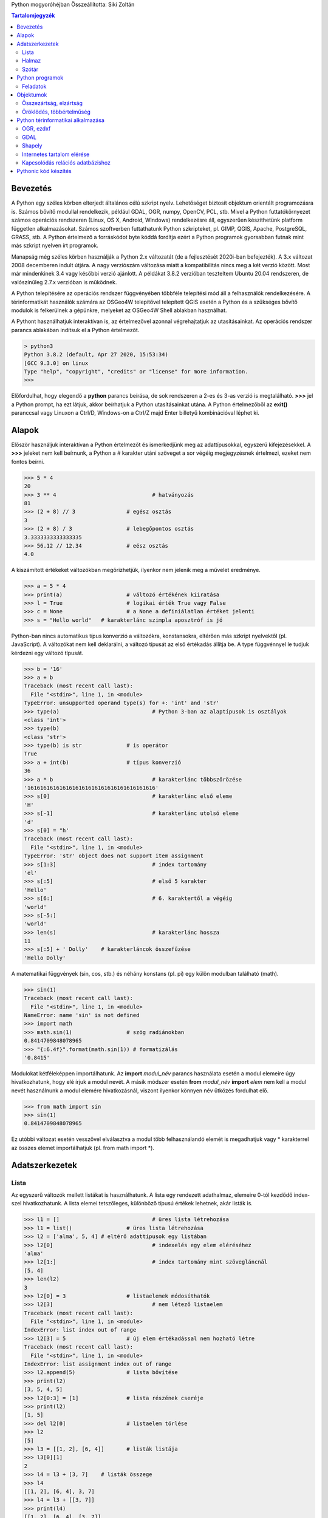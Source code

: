 Python mogyoróhéjban
Összeállította: Siki Zoltán

.. contents:: Tartalomjegyzék
	:depth: 2

Bevezetés
=========

A Python egy széles körben elterjedt általános célú szkript nyelv. Lehetőséget
biztosít objektum orientált programozásra is. Számos bővítő modullal
rendelkezik, például GDAL, OGR, numpy, OpenCV, PCL, stb. Mivel a Python
futtatókörnyezet számos operációs rendszeren (Linux, OS X, Android, Windows)
rendelkezésre áll, egyszerűen készíthetünk platform független alkalmazásokat.
Számos szoftverben futtathatunk Python szkripteket, pl. GIMP, QGIS, Apache,
PostgreSQL, GRASS, stb. A Python értelmező a forráskódot byte kóddá fordítja
ezért a Python programok gyorsabban futnak mint más szkript nyelven írt
programok.

Manapság még széles körben használják a Python 2.x változatát (de a fejlesztését
2020i-ban befejezték). A 3.x változat 2008 decemberen indult útjára. A nagy
verziószám változása miatt a kompatibilitás nincs meg a két verzió között.
Most már mindenkinek 3.4 vagy későbbi verzió ajánlott. A példákat 3.8.2
verzióban teszteltem Ubuntu 20.04 rendszeren, de valószínűleg 2.7.x verzióban
is működnek.

A Python telepítésére az operációs rendszer függvényében többféle telepítési
mód áll a felhasználók rendelkezésére. A térinformatikát használók számára az
OSGeo4W telepítővel telepített QGIS esetén a Python és a szükséges bővítő
modulok is felkerülnek a gépünkre, melyeket az OSGeo4W Shell ablakban
használhat.

A Pythont használhatjuk interaktívan is, az értelmezővel azonnal végrehajtatjuk
az utasításainkat. Az operációs rendszer parancs ablakában indítsuk el a Python
értelmezőt.

.. code:: 

	> python3
	Python 3.8.2 (default, Apr 27 2020, 15:53:34) 
	[GCC 9.3.0] on linux
	Type "help", "copyright", "credits" or "license" for more information.
	>>>

Előfordulhat, hogy elegendő a **python** parancs beírása, de sok rendszeren a
2-es és 3-as verzió is megtalálható. **>>>** jel a Python prompt, ha ezt
látjuk, akkor beírhatjuk a Python utasításainkat utána. A Python 
értelmezőből az **exit()** paranccsal vagy Linuxon a Ctrl/D, Windows-on a
Ctrl/Z majd Enter billetyű kombinációval léphet ki.

Alapok
======

Először használjuk interaktívan a Python értelmezőt és ismerkedjünk meg az
adattípusokkal, egyszerű kifejezésekkel. A **>>>** jeleket nem kell beírnunk,
a Python a # karakter utáni szöveget a sor végéig megjegyzésnek értelmezi,
ezeket nem fontos beírni.

.. code:: 

	>>> 5 * 4
	20
	>>> 3 ** 4				# hatványozás
	81
	>>> (2 + 8) // 3		# egész osztás
	3
	>>> (2 + 8) / 3			# lebegőpontos osztás
	3.3333333333333335
	>>> 56.12 // 12.34		# eész osztás
	4.0

A kiszámított értékeket változókban megőrizhetjük, ilyenkor nem jelenik meg a
művelet eredménye.

.. code:: 

	>>> a = 5 * 4
	>>> print(a)			# változó értékének kiiratása
	>>> l = True			# logikai érték True vagy False
	>>> c = None			# a None a definiálatlan értéket jelenti
	>>> s = "Hello world"	# karakterlánc szimpla aposztróf is jó

Python-ban nincs automatikus típus konverzió a változókra, konstansokra,
eltérően más szkript nyelvektől (pl. JavaScript). A változókat nem kell 
deklarálni, a változó típusát az első értékadás állítja be. A type függvénnyel
le tudjuk kérdezni egy változó típusát.

.. code:: 

	>>> b = '16'
	>>> a + b
	Traceback (most recent call last):
	  File "<stdin>", line 1, in <module>
	TypeError: unsupported operand type(s) for +: 'int' and 'str'
	>>> type(a)				# Python 3-ban az alaptípusok is osztályok
	<class 'int'>
	>>> type(b)
	<class 'str'>
	>>> type(b) is str		# is operátor
	True
	>>> a + int(b)			# típus konverzió
	36
	>>> a * b				# karakterlánc többszörözése
	'1616161616161616161616161616161616161616'
	>>> s[0]				# karakterlánc első eleme
	'H'
	>>> s[-1]				# karakterlánc utolsó eleme
	'd'
	>>> s[0] = "h'
	Traceback (most recent call last):
	  File "<stdin>", line 1, in <module>
	TypeError: 'str' object does not support item assignment
	>>> s[1:3]				# index tartomány
	'el'
	>>> s[:5]				# első 5 karakter
	'Hello'
	>>> s[6:]				# 6. karaktertől a végéig
	'world'
	>>> s[-5:]
	'world'
	>>> len(s)				# karakterlánc hossza
	11
	>>> s[:5] + ' Dolly'	# karakterláncok összefűzése
	'Hello Dolly'

A matematikai függvények (sin, cos, stb.) és néhány konstans (pl. pi) egy 
külön modulban található (math).

.. code:: 

	>>> sin(1)
	Traceback (most recent call last):
	  File "<stdin>", line 1, in <module>
	NameError: name 'sin' is not defined
	>>> import math
	>>> math.sin(1)			# szög radiánokban
	0.8414709848078965
	>>> "{:6.4f}".format(math.sin(1)) # formatizálás
	'0.8415'

Modulokat kétféleképpen importálhatunk. Az **import** *modul_név* parancs
használata esetén a modul elemeire úgy hivatkozhatunk, hogy elé írjuk a modul
nevét. A másik módszer esetén **from** *modul_név* **import** *elem* nem kell a
modul nevét használnunk a modul elemére hivatkozásnál, viszont ilyenkor könnyen
név ütközés fordulhat elő.

.. code::

	>>> from math import sin
	>>> sin(1)
	0.8414709848078965

Ez utóbbi változat esetén vesszővel elválasztva a modul több felhasználandó
elemét is megadhatjuk vagy \* karakterrel az összes elemet importálhatjuk
(pl. from math import \*).

Adatszerkezetek
===============

Lista
-----

Az egyszerű változók mellett listákat is használhatunk. A lista egy rendezett
adathalmaz, elemeire 0-tól kezdődő index-szel hivatkozhatunk. A lista elemei
tetszőleges, különböző típusú értékek lehetnek, akár listák is.

.. code::

	>>> l1 = []				# üres lista létrehozása
	>>> l1 = list()			# üres lista létrehozása
	>>> l2 = ['alma', 5, 4] # eltérő adattípusok egy listában
	>>> l2[0]				# indexelés egy elem eléréséhez
	'alma'
	>>> l2[1:]				# index tartomány mint szövegláncnál
	[5, 4]
	>>> len(l2)
	3
	>>> l2[0] = 3			# listaelemek módosíthatók
	>>> l2[3]				# nem létező listaelem
	Traceback (most recent call last):
	  File "<stdin>", line 1, in <module>
	IndexError: list index out of range
	>>> l2[3] = 5			# új elem értékadással nem hozható létre
	Traceback (most recent call last):
	  File "<stdin>", line 1, in <module>
	IndexError: list assignment index out of range
	>>> l2.append(5)		# lista bővítése
	>>> print(l2)
	[3, 5, 4, 5]
	>>> l2[0:3] = [1]		# lista részének cseréje
	>>> print(l2)
	[1, 5]
	>>> del l2[0]			# listaelem törlése
	>>> l2
	[5]
	>>> l3 = [[1, 2], [6, 4]]	# listák listája
	>>> l3[0][1]
	2
	>>> l4 = l3 + [3, 7]	# listák összege
	>>> l4
	[[1, 2], [6, 4], 3, 7]
	>>> l4 = l3 + [[3, 7]]
	>>> print(l4)
	[[1, 2], [6, 4], [3, 7]]
	>>> help(list)			# lista objektum leírása

Listák összefűzését a "+" művelettel végezhetjük el, a "\*" operátor a
karakterláncokhoz hasonlóan ismétlést jelent. Az **in** művelettel
megvizsgálhatjuk, hogy a lista tartalmaz-e egy elemet.
A listákkal kapcsolatban több függvényt használhatunk (például sorted,
reversed, min, max) illetve további metódusok tartoznak hozzá (pl. pop, sort,
reverse).

A tuple egy nem módosítható lista, a listával azonos módon használható, kivéve
a módosító utasításokat (a karakterlánchoz hasonlóan).
A tuple kifejezésre nincs elfogadott magyar fordítás, néhányan vektornak
mondják, de az a listára is igaz lenne, adatbáziskezelésben rekord értelemben
használják, a matematikában használják rá a szám n-es kifejezést, de a
Pythonban nem csak számokat tárolhat, ... Én maradtam a tuple-nél
(kiejtése: tapló :)

.. code::

	>>> t = (65, 6.34)		# tuple létrehozása zárójel elhagyható
	>>> t[0]
	65
	>>> u = 
	>>> t.append(1)
	Traceback (most recent call last):
	  File "<stdin>", line 1, in <module>
	AttributeError: 'tuple' object has no attribute 'append'
	>>> u = tuple()			# üres tuple létrehozása u = () is lehetne
	>>> v = 2,				# egy elemű tuple létrehozása

A listákkal, tuple-kkel kapcsolatban gyakran nagyon tömör kódot írhatunk az
elemekkel végzendő műveletre. Ezt angolul list comprehension-nak, magyarul
lista értelmezésnek vagy feldolgozásnak mondhatjuk.

.. code::

	>>> l = [2, 6, -3, 4]
	>>> l2 = [x**2 for x in l]		# minden listaelem négyzet
	>>> l2
	[4, 36, 9, 16]
	>>> [x**0.5 for x in l if x > 0]	# pozitív listaelemek gyöke
	[1.4142135623730951, 2.449489742783178, 2.0]
	>>> from math import sin
	>>> list(map(sin, l))			# mint [sin(p) for p in l]
	[0.9092974268256817, -0.27941549819892586, -0.1411200080598672, -0.7568024953079282]
	>> [a for a in l if a % 2]		# páratlan számok a listából
	[-3]

Halmaz
------

A halmaz egy rendezetlen, ismétlődő elemeket nem tartalmazó adatszerkezet.
Halmazokat szövegláncokból, listákból, tuple-okból hozhatunk létre egyszerűen.
A halmaz módosítható (mutable) adatszerkezet.

.. code::

	>>> a = "abcabdseacbfds"
	>>> s = set(a)					# halmaz létrehozás
	>>> s
	{'e', 'a', 'f', 'd', 's', 'c', 'b'}
	>>> t = set((1, 3, 2, 4, 3, 2, 5, 1))
	>>> t
	{1, 2, 3, 4, 5}
	>>> e = set()					# üres halmaz létrehozás
	>>> u = set(['alma', 'szilva', 'barack', 'alma'])
	>>> u
	{'alma', 'barack', 'szilva'}

A halmazokkal műveleteket is végezhetünk.

.. code::

	>>> a = set('abcdefgh')
	>>> b = set('fghijklm')
	>>> a -b					# halmazok különbsége
	{'e', 'a', 'd', 'c', 'b'}
	>>> a | b					# halmazok uniója
	{'e', 'a', 'g', 'l', 'f', 'i', 'd', 'c', 'b', 'j', 'k', 'm', 'h'}
	>>> a & b					# halmazok metszete
	{'g', 'f', 'h'}
	>>> a ^ b					# halamzok szimmetrikus különbsége
	{'k', 'e', 'a', 'l', 'd', 'c', 'j', 'b', 'i', 'm'}

Szótár
------

A szótár egy rendezetlen adathalmaz ahol az elemekhez egy kulcs járul, mellyel
megcímezhetjük (asszociatív tömb, hash tábla, struktúra más programnyelvekben).
A szótár elemei lehetnek listák és további szótárak is. A szótárak
módosíthatók, bővíthetők (mutable

.. code::

	>>> szotar = {}				# üres szótár létrehozása
	>>> szotar['elso'] = 4		# egyszerűen bővíthető
	>>> szotar[5] = 123			# szám is lehet az index/kulcs
	>>> szotar['elso'] = 'alma'	# módosítható egy létező elem
	>>> print(szotar)
	{'elso': 'alma', 5: 123}
	>>> 'elso' in szotar		# létezik a kulcs/index?
	True
	>>> sz = {'b': 1, 12: 4, 'lista': [1, 5, 8]}	# inicializálás
	>>> tomb = {(1,1): 2, (1,2): 4, (2,1): -1, (2,2): 6}	# tuple az index
	>>> tomb[1,1]
	2


Python programok
================

A Python interaktív használata az ad-hoc, egyszerű feladatok megoldásához,
egy-egy utasítás kipróbálásához megfelelő. A produktív felhasználás esetén a
Python utasításainkat fájlokban (modulokban) helyezzük el és azokat hajtatjuk
végre a Python értelmezővel. A megoldandó feladatot kisebb részekre bonthatjuk
függvények illetve osztályok segítségével, a megoldás során elágazó és ciklus
utasításokat használunk. A programok készítése előtt ki kell emelni a Python
egy sajátosságát, a Python programokban a kód blokkokat a sor elején található
szóközökkel jelöljük. Más nyelvekben a blokk elejét és végét jelölik meg,
például '{' és '}' zárójelekkel. A nyelv ezen tulajdonsága kikényszeríti  a
könnyen olvasható kód készítését, másik oldalon nagyobb figyelmet igényel a
sorok írásánál. A szóköz és tabulátor karaktereket nem lehet keverni,
a négy szóközös tagolás ajánlott. Összetettebb programok esetén valamilyen
fejlesztő környezetet érdemes használni, ahol a hibákat hatékonyabban
lokalizálhatjuk. Ezek közül az egyszerűen kezelhető IDLE3, melyet a Pythonnal
együtt fejlesztenek és teljes egészében Python nyelven íródott. Számos
további nyílt forráskódú és fizetős integrált fejlesztői környezet (IDE)
létezik (PyCharm, Eric, stb.). A következőkben bemutatott példák beviteléhez
egy egyszerű szövegszerkesztő (Notepad, gedit) is megfelelő, de célszerű
inkább olyat választani, mely a forráskód különböző elemeit kiszínezi
(ilyen például a Notepad++, vim, Idle). Így
könnyebben olvasható a kód és észrevehetjük a gépelési hibákat.

Készítsük el első programunkat, mely az első 100 egész szám összegét számítja
ki (számlálással vezérelt ciklus). Nyissunk egy új fájlt a kedvenc
szövegszerkesztőnkben (pl. vim, nedit (Linux), Notepad++, Jegyzettömb (Windows))
vagy az idle környezetben és vigyük be a következő kódot (sum.py):

.. code:: python

	#!/usr/bin/env python3
	# -*- coding: UTF-8 -*-
	""" első Python programom
		1 - 100 közötti egész számok összege
	"""
	s = 0
	for i in range(1,101):             # a kettőspont jelzi a blokk elejét
		s += i
	print(s)                           # ez a ciklus vége

Az első két sorban két speciális megjegyzés található. Az első sor a Linux
buroknak szól, ha futtathatóvá tesszük a fájlt (*chmod +x sum.py*), akkor
elegendő a fájl nevét megadni a parancssorban (pl. ha az aktuális könyvtárban
található a programunk *./sum.py*, lásd a következőkben). A második sor a
fájlban használt karakterkódolás adja meg, meg kell adnunk, ha ékezetes betűket
használunk a kommentekben.

Három dupla vagy szimpla aposztóffal több sorra kiterjedő megjegyzést
kezdhetünk, melyet három aposztróffal zárhatunk le. Az ilyen megjegyzésekből
automatizáltan generálhatunk fejlesztői dokumentációt illetve a help
Python függvény a modul vagy a függvény elején elhelyezett ilyen megjegyzés
tartalmát írja vissza. A programot sum.py névvel mentsük ki a háttértárolóra.
A programunkat (modulunkat) futtathatjuk a Python értelmezőből (a Pythont
abból a könyvtárból indítsuk, ahová a sum.py fájlt mentettük):

.. code::

	> python3
	Python 3.8.2 (default, Apr 27 2020, 15:53:34) 
	[GCC 9.3.0] on linux
	Type "help", "copyright", "credits" or "license" for more information.
	>>> import sum
	5050
	>>> help(sum)
	Help on module sum:

	NAME
		sum

	DESCRIPTION
		első Python programom
		1 - 100 közötti egész számok összege
	...

A parancssorból közvetlenül is futtathatjuk a programokat, általában ez a
szokásos.

.. code::

	> python3 sum.py
	5050

Ez utóbbi változat lehetővé teszi, hogy más szkriptekbe beépítsük a
programunkat.
Vagy futtathatóvá téve a program fájlt, Linuxon így is működhet.

.. code::

	> chmod +x sum.py		# ez csak egyszer kell
	> ./sum.py
	5050

Módosítsuk a programunkat, hogy a parancssorban megadhassuk az összegzés felső
határát. Ehhez a *sys* modul *argv* listáját használhatjuk.
Az alábbi kódot a sum1.py fájlba mentsük el.

.. code:: python

	#!/usr/bin/env python3
	# -*- coding: UTF-8 -*-
	""" első Python programom
		1 - argv[1] közötti egész számok összege
	"""
	from sys import argv
	if len(argv) < 2:
		print("usage: {} number".format(argv[0]))
		exit(1)
	s = 0
	for i in range(1,int(argv[1])+1):  # a kettőspont jelzi a blokk elejét
		s += i
	print(s)                           # ez a ciklus vége

.. code::

	> python3 sum1.py 50
	1275

Ez az első program nem mondható Pythonikusnak (Pythonic). Ez alatt azt értjük,
hogy nem a Python nyelv kínálta optimális megoldást választottuk (mert a *for*
ciklust akartuk bemutatni). A sum2.py fájlba már a Pythonikus megoldást
írjuk:

.. code:: python

	#!/usr/bin/env python3
	# -*- coding: UTF-8 -*-
	""" első Python programom
		1 - argv[1] közötti egész számok összege
	"""
	from sys import argv
	if len(argv) < 2:
		print("usage: {} number".format(argv[0]))
		exit(1)
	print(sum(range(1, int(argv[1])+1)))

Ha lehetséges kerüljük el a ciklusokat vagy helyettesítsük lista feldolgozással.
Így hatékonyabb lesz a kódunk.

.. note::

	Mi történne, ha nem egész számot adnánk meg a parancssorban?
	Próbálja ki!

További algoritmus szerkezeteket is biztosít a Python. A programozás során a
*for* ciklus mellet *while* ciklust is használhatunk (feltétellel vezérelt), a
ciklusok végrehajtását a *continue* és *break* utasításokkal befolyásolhatjuk.
Egy speciális utasítás a *pass*, mely nem csinál semmit, helykitöltésre
használható. A döntéseknél az *if elif else* utasítást használhatjuk. Lásd a
további példákban.

Szövegfájlok kezelését is egyszerűen megoldhatjuk Pythonban. Mintaként
készítsünk egy programot, mely a parancssorban megadott szövegfájlból
kiválasztja szintén a parancssorban
megadott szót tartalmazó sorokat (grep.py).

.. code:: python

	#!/usr/bin/env python3
	# -*- coding: UTF-8 -*- 
	""" adott szöveget tartalmazó sorok kiírása egy fájlból """
	from os import path						# file létezik-hez
	from sys import argv					# paraméterekhez

	if len(argv) < 3:
		print("Usage: {} <fájl> <keresett_szöveg>".format(argv[0]))
		exit(1)
	if not path.exists(argv[1]):
		print("{} fájlt nem találom".argv[1])
		exit(2)

	with open(argv[1]) as f:
		for line in f:						# soronként olvasás
			if line.find(argv[2]) >= 0:
				print(line.strip('\n\r'))

A fenti kódban a standard *os* Python modult használjuk a fájl létezésének 
ellenőrzésére. Az *os* modul számos további lehetőséget tartalmaz. A *with*
blokk egy jó példa a Pythonikus kódra. A legtöbb nyelven először megnyitjuk
a input fájlt, feldolgozzuk a tartalmát és végül lezárjuk. A *with*
a blokk lezárásával együtt a fájlt is lezárja.

A *find* és *strip* függvények a szöveglánc objektumhoz tartoznak. Az összes
lehetőséget a *help(str)* paranccsal nézheti meg. A *line.strip('\\n\\r')*
leveszi a kiírás előtt a sorvég karaktereket, melyeket a beolvasott sor
tartalmaz.

.. note::

	A különböző operációs rendszerek eltérő sorvég jeleket használnak.
	Linux: \\n, Windows: \r\n, OSX: \r. a fenti kód minden operációs
	rendszeren helyesen működik.

Saját függvényeket definiálhatunk a *def* kulcsszóval. A függvényeknek nem
kötelező értéket visszaadniuk. A visszaadott érték összetett adatszerkezet is
lehet, például lista vagy szótár is.
Néhány egyszerű függvény (a func.py fájlba írjuk be a következőket):

.. code:: python

	#!/usr/bin/env python3
	# -*- coding: UTF-8 -*- 
	from math import (sqrt, prod)

	def celsius(fahrenheit=0): 
		"celsius to fahrenheit conversion"
		return (fahrenheit - 32) * 5.0 / 9.0 

	def root(a, b, c): 
		"roots of a quadratic equation" 
		d = b**2 - 4 * a * c 
		if d == 0: 
			return -b / 2.0 / a 
		elif d > 0: 
			return ((-b + sqrt(d)) / 2.0 / a, (-b - sqrt(d)) / 2.0 / a) 
		else: 
			pass	# complex roots solved later
		return None 

	def f(n): 
		"factorial calculation with while" 
		f = 1 
		while n > 0: 
			f *= n 
			n -= 1 
		return f 

	def fact(n): 
		"factorial calculation with for" 
		f = 1 
		for i in range(1, n+1): 
			f *= i 
		return f 

	def factor(n): 
		"recursive faktorial calculation" 
		if n <= 1: 
			return 1 
		return n * factorial(n-1) 

	def factorial(n):
		""" pythonikus megoldás 3.8+ verzióban """
		return prod(range(1, n+1))

A függvény paraméterekhez adhatunk alapértelmezett értéket, lásd fahrenheit
paraméter a celsius függvényben. A függvények hívásánál a paraméterek értékét a
definíció sorrendjében adhatjuk meg vagy a paraméter nevének megadásával
tetszőleges sorrendben (lásd az alábbi példákat).

A négy faktoriális függvény implementáció numerikusan helyes megoldást add.
A programozásban, mint sok más helyen több jó megoldás készíthető ugyanarra
a problémára. Hatékonyság szempontjából a harmadik és negyedik megoldás jobb
az előzőeknél. A harmadik, rekurzív függvény nagyon nagy faktoriális esetén
a verem (stack) megtelése miatt hibára fut.

.. code::

	> Python3
	Python 3.8.2 (default, Apr 27 2020, 15:53:34) 
	[GCC 9.3.0] on linux
	Type "help", "copyright", "credits" or "license" for more information.
	>>> from func import (celsius, root, f, fact, factorial)
	>>> celsius()                       # 0 fahrenheit
	-17.77777777777778
	>>> celsius(-20)
	-28.88888888888889
	>>> root(c=5, b=-2, a=2)            # nincs valós gyök
	>>> root(c=-5, b=-2, a=2)
	(2.1583123951777, -1.1583123951777)
	>>> celsius('alma')                 # nem szám paraméter
	Traceback (most recent call last):
	  File "<stdin>", line 1, in <module>
	  File "/home/siki/tutorials/hungarian/python/code/func.py", line 7, in celsius
		return (fahrenheit - 32) * 5.0 / 9.0 
	TypeError: unsupported operand type(s) for -: 'str' and 'int'

Feladatok
---------

- Próbáljuk meg az  *x2 – 3 x +5 = 0* egyenlet gyökeit kiszámítani *(root(0, -3, 5))*! Írjuk át a függvényt a *try* utasítás használatával, hogy elkerüljük a hibaüzenetet!
- Próbáljuk kiszámítani a 1000! mindhárom függvényünkkel (f, fact, factorial)!
- Melyik a legyorsabb a három faktoriális függvény közül. Használja a *timeit* modult!
- Mi történik, ha negatív paramétert adunk meg a faktoriális függvénynek?
- Készítsünk függvényt a irányszög számításra (math.atan2)!
- Készítsünk függvényt a DMS szögek radiánba átváltására!

Objektumok
==========

A Python objektum orientált programozást a 2D-s pontok osztályának elkészítésén
keresztül mutatjuk be. A Python nyelvben minden osztály (például a lista vagy a
szótár is, de a függvények is).
Egy point2d.py nevű fájlban kezdjük el az osztály kódjának elkészítését.

.. code:: python

	#!/usr/bin/env python3
	# -*- coding: UTF-8 -*-

	class Point2D(object):               			# object a bázis osztály
		""" kettő dimenziós pontok osztálya
		"""
		def __init__(self, east = 0, north = 0):    # __init__ a konstruktor
			""" Pont inicializálás

				:param east: első koordináta
				:param north: második koordináta
			""" 
			self.east = east              # tagváltozó létrehozása
			self.north = north 

		def abs(self):
			""" helyvektor hossza (absolút érték) 
				:returns: absolút érték
			""" 
			return (self.east**2 + self.north**2)**0.5 

A *class* kulcsszóval kezdődik az új osztály definíciója. A zárójelben azokat
az osztályokat sorolhatjuk fel, melyekből öröklődéssel alkul ki az új osztáy
(lásd az öröklődés részt). Az *object* osztály a Python legelemibb osztálya
ebből származik az összes többi osztály.

Az *__init__*
metódus (az osztályhoz tartozó függvény) feladata az osztály példányainak az
inicializálása. Az osztály egy példányának létrehozása során automatikusan
meghívja a Python.

A *self* változó az osztály minden (nem statikus vagy osztály) metódusának az
első paramétere és az objektum példányt jelenti, ezen keresztül hivatkozhatunk
az objektum elemeire pl. self.east. A többsoros megjegyzés a sphinx programnak
megfelelően készült, hogy automatikusan lehessen dokumentációt generálni a
kódból (a Python dokumentációja is így készül).

Próbáljuk ki a fenti kódunkat.

.. code::

	Python 3.8.2 (default, Apr 27 2020, 15:53:34) 
	[GCC 9.3.0] on linux
	Type "help", "copyright", "credits" or "license" for more information.
	>>> from point2d import Point2D
	>>> p = Point2D()                 # példányosítás, 0, 0 pont
	>>> p1 = Point2D(5)               # 5, 0 pont
	>>> p2 = Point2D(2, -2)           # 2 – 2 pont
	>>> print(p2.east)                # tagváltozó értéke
	2
	>>> print(p2.north)
	-2
	>>> p.abs()
	0.0
	>>> p2.abs()
	2.8284271247461903
	>>> print(p2)
	<point2d.Point2D object at 0x7f0ac1121af0>	# ??????????
	>>> print(p2.__dict__)
	{'east': 2, 'north': -2}
	>>> print(p2.__doc__)
	kettő dimenziós pontok osztálya
	>>> print(p2.abs.__doc__)
	helyvektor hossza (absolút érték) 
            :returns: absolút érték
	>>> help(Point2D)
	Help on class Point2D in module point2d:

	class Point2D(builtins.object)
	 |  Point2D(east=0, north=0)
	 |  
	 |  kettő dimenziós pontok osztálya
	...

A *print(p2)* utasítás nem azt az eredményt adja amit szeretnénk. Az egyess
osztályokhoz speciális függvényeket definiálhatunk (mint pl. az *__init__*),
ezek jellemzője, hogy két aláhúzás karakterrel kezdődik és végződik a nevük. Az
*__init__* függvény funkciója hasonló más objektum orientált nyelven használt
konstruktorra, ez fut le a példányok
létrehozásakor, itt biztosíthatjuk, hogy ne legyen inicializálatlan
tagváltozónk. A destruktort a *__del__* függvény implementálásával
valósíthatjuk meg. A dinamikus tárfoglalás hiányában a Pythonban erre ritkábban
van szükség.

A *print* utasítás az osztály *__str__* metódusát hívja meg. A fenti példában
ennek alapértelmezett változatának eredményét láthattuk az object osztályból
(a példány típusa és a memória címe).

.. code:: python

   # a Point2D osztály kódjához adja hozzá 
		def __str__(self):
			 """ Pont szövegláccá alakítása kiiratáshoz

				 :returns: a koordináták szövegláncként
			 """
			 return "{:.3f}; {:.3f}".format(self.east, self.north)

.. code::

	> python3
	Python 3.8.2 (default, Apr 27 2020, 15:53:34) 
	[GCC 9.3.0] on linux
	Type "help", "copyright", "credits" or "license" for more information.
	>>> from point2d import Point2D
	>>> p2 = Point2D(2, -2)
	>>> print(p2)
	2.000; -2.000

Python nyelvben az osztályokhoz további speciális függvényekkel műveleteket is
definiálhatunk. A pontokat mint helyvektorokat is használhatjuk, készítsük el a
helyvektorok összeadását. Ez egy művelet felülbírálása lesz (operator
overriding), ha két Point2D objektum példény közé "+" jelet teszünk, akkor
a Python az osztály *__add__* metódusát hívja meg.

.. code:: python

	# az alábbi kódot a Point2D osztályhoz adjuk hozzá

		def __add__(self, p):
			""" Két pont összeadása
				:param p: hozzáadandó pont
				:returns: a két pont összegéből képzett Point2D példányt
			"""
			return Point2D(self.east + p.east, self.north + p.north)

Majd próbáljuk ki!

.. code::

	> python3
	Python 3.8.2 (default, Apr 27 2020, 15:53:34) 
	[GCC 9.3.0] on linux
	Type "help", "copyright", "credits" or "license" for more information.
	>>> from point2d import Point2D
	>>> p1 = Point2D(1, -2)
	>>> p2 = Point2D(4, 1)
	>>> print(p1 + p2)
	5.000; -1.000

Összezártság, elzártság
-----------------------

Az objektum orientál programozásban az összezártság azt fejezi ki, hogy 
az osztály metódusai az osztály változóit közvetlenül elérhetik (a *self* 
változón keresztül), nem kell azokat a paraméter listán átadni.
Az elzártság azt jelenti, hogy az objektum példány változóihoz kívülről
nem lehet közvetlenül hozzáférni.
Az elkészített Point2D osztályunk az objektum orientált programozás ezen
fontos kívánalmának, az elzártságnak nem tesz eleget. A pont osztály egy
példányának a koordinátáit közvetlenül megváltoztathatjuk, ez azzal a
következménnyel járhat, hogy

- a példány tagváltozóit az osztály felhasználója egy programhibából következően is átírhatja
- a példány tagváltozóit ellenőrzés nélkül is felül lehet írni. páldául a koordinátákat szövegláncként adjuk meg, ami csak később vezet hibára

.. code::

    > python3
    Python 3.8.2 (default, Apr 27 2020, 15:53:34) 
    [GCC 9.3.0] on linux
    Type "help", "copyright", "credits" or "license" for more information.
    >>> from point2d import Point2D
    >>> p1 = Point2D(1, -2)
	>>> print(p1)
	>>> p1.east = 5
	>>> print(p1)
    5.000; -2.000
	>>> p1.north = '122'			# !!!!!!
	>>> p1.abs()
	Traceback (most recent call last):
	  File "<stdin>", line 1, in <module>
	  File "/home/siki/tutorials/hungarian/python/code/point2d.py", line 20, in abs
		return (self.east**2 + self.north**2)**0.5 
	TypeError: unsupported operand type(s) for ** or pow(): 'str' and 'int'

Ennek kivédésére privát tagváltozókat ("__" karakterekkel kezdődő név) vagy
védett (protected) tagváltozókat ("_" karakterrel kezdődő név) és
getter/setter metódusokat használhatunk. Írjuk át az osztályunkat, hogy csak
egy-egy metóduson keresztül lehessen megváltoztatni a tagváltozókat.
A privát tagváltozókat csak annak az osztályhoz tartozó metódusok módosíthatják.
A védett változókat az osztályhoz tartozó metódusok mellett az osztályból
öröklődéssel származtatott osztályok metódusai is módosíthatják.
A Python osztályok privát tagváltozóinak neve két aláhúzás karakterrel kezdődik.

Írjuk át a Point2D osztályt a tagváltozók eléréshez készítsünk külön
metódusokat, melyekbe ellenőrzéseket is elhelyezhetünk. Ez az *__init__*
és a többi metódus módosítását is megköveteli. Használjunk privát 
tagváltozókat (point2d_1.py).

.. code:: python

	#!/usr/bin/env python3
	# -*- coding: UTF-8 -*-

	class Point2D(object):                           # object a bázis osztály
		""" kettő dimenziós pontok osztálya
		"""
		def __init__(self, east = 0, north = 0):    # __init__ a konstruktor
			""" Pont inicializálás

				:param east: első koordináta
				:param north: második koordináta
			""" 
			self.setEast(east)
			self.setNorth(north)

		def setEast(self, east):
			""" első koordináta beállítása """
			if type(east) in (int, float):
				self.__east = east
			else:
				raise Exception("hibás koordináta típus")

		def setNorth(self, north):
			""" második koordináta beállítása """
			if type(north) in (int, float):
				self.__north = north
			else:
				raise Exception("hibás koordináta típus")

		def getEast(self):
			""" első koordináta lekérdezése """
			return self.__east

		def getNorth(self):
			""" második koordináta lekérdezése """
			return self.__north

		def abs(self):
			""" helyvektor hossza (absolút érték) 
				:returns: absolút érték
			""" 
			return (self.__east**2 + self.__north**2)**0.5 

		def __str__(self):
			""" Pont szövegláccá alakítása kiiratáshoz

				:returns: a koordináták szövegláncként
			"""
			return "{:.3f}; {:.3f}".format(self.__east, self.__north)

		def __add__(self, p):
			""" Két pont összeadása
				:param p: hozzáadandó pont
				:returns: a két pont összegéből képzett Point2D példányt
			"""
			return Point2D(self.__east + p.getEast(), self.__north + p.getNorth())

Ebben a megoldásban a setter metódusokat további vizsgálatokkal egészíthetjük
ki, hogy például az EOV koordináta tartományokat ellenőrizzük.
Az előző megoldáshoz képest védettebbek a tagváltozók a véletlen módosítástól,
a változó neve helyett mindenhol a getter/setter függvényeket kell hívni, ami 
miatt többet kell gépelni.

Végül nézzük meg azt a megoldást, mely lehetővé teszi a tagváltozóra közvetlen
hivatkozást és a getter/setter metódusok közvetett hívását. A Pythonban
javasolt megoldás a @property illetve a @név.setter dekorátor használata.
A osztályhoz hozzáadtunk még egy *__abs__* metódust, melyet az *abs* 
függvény hív meg, ha a paramétere egy Point2D objektum példánya. 

Mivel ebből az osztályból később más osztály szeretnénk öröklődéssel
származtatni, módosítsuk a privát tagváltozókat védett tagváltozókká
(dupla aláhúzás helyett egy aláhúzás legyen a név elején, point2d_2.py).

.. code:: python

	#!/usr/bin/env python3
	# -*- coding: UTF-8 -*-

	class Point2D(object):                           # object a bázis osztály
		""" kettő dimenziós pontok osztálya
		"""
		def __init__(self, east = 0, north = 0):    # __init__ a konstruktor
			""" Pont inicializálás

				:param east: első koordináta
				:param north: második koordináta
			""" 
			self.east = east			# setter implicit hívása
			self.north = north

		@property
		def east(self):
			""" első koordináta lekérdezése """
			return self._east

		@property
		def north(self):
			""" második koordináta lekérdezése """
			return self._north

		@east.setter
		def east(self, east):
			""" első koordináta beállítása """
			if type(east) in (int, float):
				self._east = east
			else:
				raise Exception("hibás koordináta típus")

		@north.setter
		def north(self, north):
			""" második koordináta beállítása """
			if type(north) in (int, float):
				self._north = north
			else:
				raise Exception("hibás koordináta típus")

		def abs(self):
			""" helyvektor hossza (absolút érték) 
				:returns: absolút érték
			""" 
			return (self._east**2 + self._north**2)**0.5 

		def __abs__(self):
			""" abs függvényhez """
			return self.abs()

		def __str__(self):
			""" Pont szövegláccá alakítása kiiratáshoz

				:returns: a koordináták szövegláncként
			"""
			return "{:.3f}; {:.3f}".format(self._east, self._north)

		def __add__(self, p):
			""" Két pont összeadása
				:param p: hozzáadandó pont
				:returns: a két pont összegéből képzett Point2D példányt
			"""
			return Point2D(self._east + p.east, self._north + p.north)

A @property dekorátorral bevezetett lekérdező függvénynek meg kell előznie
a kódban a @xxx.setter dekorátorral indított metódust.

Öröklödés, többértelműség
-------------------------

Az öröklődés segítségével már létező osztályok funkcionalitását bővíthetjük ki,
anélkül, hogy a szülő osztály kódján változtatnánk. Az öröklődés bemutatására
készítsünk egy Point3D osztályt. A származtatott osztályban a szülő osztály
metódusait felülbírálhatjuk szükség esetén, illetve újabb metódusokat hozhatunk
létre. A származtatott osztály örökli a szülő osztály tagváltozóit és újabb
tagváltozókat definiálhatunk. Az objektumorientált programozásban a
többértelműség azt is jelenti, hogy több ugyanolyan nevű függvényt hozhatunk
létre eltérő paraméterlistával (a paraméterek típusa vagy száma eltérő). Ezt a
Pythonban csak korlátozottan alkalmazhatjuk, mivel a függvények paramétereihez
nem adhatunk meg változó típust. Az előző példában az *__abs__* függvény egy
példa. Ezt akkor hívja meg a Python értelmező, ha az *abs* függvény argumentuma
egy Point2D típusú változó, de emellett egész vagy valós értékekkel is
használhatjuk (point3d.py). 

.. code:: python

	#!/usr/bin/env python3
	# -*- coding: UTF-8 -*- 
	from point2d_2 import Point2D 

	class Point3D(Point2D): 
		""" háromdimenziós pontok osztálya 

				:param east: első koordináta 
				:param north: második koordináta 
				:param elev: magasság 
		""" 

		def __init__(self, east = 0, north = 0, elev = 0): 
			Point2D.__init__(self, east, north) 
			self.elev = elev 

		@property 
		def elev(self): 
			return self._elev 

		@elev.setter 
		def elev(self, elev): 
			if elev < 10000: 
				self._elev = elev 
			else: 
				raise ValueError('elev must be less than 10000') 

		def abs(self): 
			""" helyvektor hossza (absolút érték) 
				:returns: absolút érték
			"""
			return (self._east**2 + self._north**2 + self._elev**2)**0.5 

		def __abs__(self): 
			""" abs függvényhez """
			return self.abs() 

		def __str__(self): 
			""" String representation of the 2D point 

				:returns: point coordinates as string (e.g. 5; 3) 
			""" 
			return super(Point3D, self).__str__() + "; {:.3f}".format(self._elev)

A Point3D osztály *__init__* metódusában felhasználjuk a bázis osztály 
inizializáló metódusát a *Point2D.__init__(self, east, north)*,
mely csak a kelet és észak koordinátákat állítja be, utána kiegészítjük a
magasság inicializálásával (hasonlóan jártunk el az *__str__* metódus esetén).
Nem duplikáltuk a kódot, mert ha a 2D-s pontok osztályának készítője módosítja
az osztályát az automatikusan kihat a származtatott osztályra. A kód
duplikálása esetén ez nem lenne igaz.

A bázis osztály metódusait a származtatott 
osztály örökli, így nem kell a kelet és észak koordináta setter/getter
metódusait megismételni.

A Point3D osztály *__abs__** metódusa felülírja ebben az osztályban az
abszolút érték számítását.

Probáljuk ki a háromdimenziós pontok osztályát:

	> python3
	Python 3.8.2 (default, Jul 16 2020, 14:00:26)
	[GCC 9.3.0] on linux
	Type "help", "copyright", "credits" or "license" for more information.
	>>> from point3d import Point3D
	>>> p1 = Point3D(600000,200000,100)
	>>> print(p1)
	>>> print(p1.abs())
	632455.53993937
	>>> print(abs(p1))
	632455.53993937
	>>> print(abs(-1))		# többértelműség az abs függvény a paramétereének megfelelő osztály __abs__ metódusát hívja
	1
	>>> print(abs('abc'))	# karakterláncokra nincs abszolút érték
	Traceback (most recent call last):
	File "<stdin>", line 1, in <module>
	TypeError: bad operand type for abs(): 'str'

Feladatok
~~~~~~~~~

- Készítse el a 3D pontok összeadását megvalósító metódust.
- Származtasson egy kör osztályt a Point2D osztályból

Python térinformatikai alkalmazása
==================================

Mielőtt egy programozási feladatot meg szeretnénk oldani érdemes körülnézni az
interneten, hátha valaki már már készített egy Python modult, mely segít a
megoldásban. Az alábbiakban néhány térinformatikai példát mutatok be nyílt
forráskódú Python modulok felhasználásával.

A legtöbb Python bővítő modult a PyPi (https://pypi.org) oldalon találhatjuk.
Az itt található modulokat a *pip* programmal telelpíthetjük a parancssorból.

-- code::

	> pip install csomag_név

A példákbn felhasznált adatállományok a http://www.agt.bme.hu/ftp/foss/mo.zip
címről letölthetőek.

OGR, ezdxf
----------

Nézzünk egy egyszerű példát. Oldjuk meg azt a feladatot, hogy egy shape fájl
egyik attribútumából készítsünk feliratot egy AutoCAD DXF fájlban, a felirat
beszúrási pontja legyen a geometriai elem súlypontja felületek esetén és az első
pontja törvonal vagy pont elem esetén.
A shape fájl olvasására az OGR könyvtárat használjuk, mely vektoros
térinformatikai formátumok kezeléséhez készítettek. Az OGR a GDAL könyvtár
része, a PyPi oldalról a GDAL modult kell telepítenie.
A DXF fájl létrehozására az ezdxf modult, használjuk, mely szintén megtalálható
a PyPi oldalon (shp2dxftxt.py).

.. code:: python

	#!/usr/bin/env python3
	# -*- coding: UTF-8 -*-
	""" shp attribútum átvitele DXF szövegbe
		pont típusú rétegnél a szöveg a pontba kerül
		törtvonal rétegnél az első pontba
		felület típusú rétegnél a szöveg a centrálisba kerül
		opcionálisan megadható egy oszlop a szöveg szögével és egy szöveg méret
	"""
	from osgeo import ogr			# shp olvasáshoz
	import ezdxf					# dxf iráshoz
	from os import (path, unlink)
	import sys
	if len(sys.argv) < 4:
	   print("usage: {} <input_shp> <output_dxf> <txt_column> [rotation_column] [text_height]".format(sys.argv[0]))
	   exit(1)
	# input réteg
	shpfile = sys.argv[1]
	if not path.exists(shpfile):
	   print("Shape fájlt nem találom")
	   exit(2)
	# input shape megnyitása
	inDriver = ogr.GetDriverByName("ESRI Shapefile")
	inDataSource = inDriver.Open(shpfile, 0)
	inLayer = inDataSource.GetLayer()
	# output dxf file
	dxffile = sys.argv[2]
	dxf = ezdxf.new(dxfversion='AC1015') # AutoCAD R2000
	if path.exists(dxffile):
		unlink(dxffile)
	modelSpace = dxf.modelspace()
	col = sys.argv[3]        # oszlopnév a felirathoz
	rot = 0                  # alapértelmezett szövegirány 0 fok
	if len(sys.argv) > 4:
		rotcol = sys.argv[4]
	h = 1                    # alapértelmezett szöveg magasság
	if len(sys.argv) > 5:
		h = float(sys.argv[5])
	# térképi elemek feldolgozása
	for feature in inLayer:
		geom = feature.GetGeometryRef()
		if geom.GetGeometryName() == "POLYGON":
			pp = geom.Centroid()    # szöveg a centrálisba
            p = (pp.GetX(), pp.GetY(), pp.GetZ())
		else:
			p = geom.GetPoint(0)   # szöveg az első pontba
		label = feature.GetField(col)
		if len(sys.argv) > 4:
			rot = feature.GetField(rotcol)
		modelSpace.add_text(label, \
			dxfattribs={'height': h, 'rotation': rot}).set_pos(p)
	dxf.saveas(dxffile)

A fenti kódban a paraméterek átvétele, ellenőrzése után a réteg elemeit
egyesével dolgozzuk fel. A DXF fájlt a memódiában hozzuk létre és bővítjük,
majd a legvégén írjuk ki a megadott fájlba.

A használatra példák:

.. code::

	python3 shp2dxftxt.py varos.shp varosnev.dxf NEV
	python3 shp2dxftxt.py folyo.shp folyonev.dxf NEV
	python3 shp2dxftxt.py megye.shp megyenev.dxf Nev

Feladatok
~~~~~~~~~

- Alakítsa át a programot, hogy a DXF fájl létrehozását is az OGR könyvtárral valósítsa meg
- Ellenőrizze, hogy különböző kódlapok esetén az ékezetes karakterek helyesen kerülnek-e át a DXF-be, szükség esetén módosítsa a kódot

GDAL
----

A GDAL könyvtár a raszteres térinformatikai adatok kezelését teszi lehetővé.
A Mátrát és a Bükköt tartalmazó domborzatmodellbőli (TIF) készítsünk kimutatást
egy megadott magasság alatti terület nagyságáról. A program elkészítéséhez a
GDAL könyvtárat használjuk (dtmarea.py).

.. code:: python

    #!/usr/bin/env python3
	# -*- coding: UTF-8 -*-
	from osgeo import gdal
	from gdalconst import GA_ReadOnly
	import struct
	from sys import argv

	if len(argv) < 3:
		print("Használat: {} dtm_tiff magasság".format(argv[0]))
		exit(1)
	data = gdal.Open(argv[1], GA_ReadOnly) # DTM megnyitása
	if data is None:
		print("TIFF nyitási hiba")
		exit(2)
	try:
		height = float(argv[2])
	except ValueError:
		print("Hibás magasság")
		exit(3)
	geotr = data.GetGeoTransform()
	band = data.GetRasterBand(1)     		# első sáv a képből
	no_data = band.GetNoDataValue()			# nincs adat érték lekérdezése
	fmt = "<" + ("f" * band.XSize)   		# formátum 1 sorhoz, 32 bit valós
	pixel_area = abs(geotr[1] * geotr[5])	# egy pixel területe
	area = 0.0                       		# terület összegzéshez

	for y in range(band.YSize):				# minden pixel sorra
		scanline = band.ReadRaster(0, y, band.XSize, 1, band.XSize, 1, band.DataType)
		values = struct.unpack(fmt, scanline)	# magasságok beolvasása és listává alakítása
		for value in values:
			if value < height and value != no_data:
				area += pixel_area
	print(area)

Feladatok
~~~~~~~~~

- Alakítsa át a programot, hogy két magasság közé eső területet számoljon
- Alakítsa át a programot, hogy egy függvény számítsa a területet
- Alakítsa át a programot, hogy az átlag magasságot számítsa ki

Shapely
-------

A Shapely modul segítségével a GEOS könyvtár funkcionalitását érhetjük el. A
GEOS C++ nyelven írt, geometriai számítások végrehajtására készített
programkönyvtár. A PostGIS is a GEOS-t használja. Az alábbi példában a varosok
köré 30 km-es övezetet készítünk egy új rétegbe, a Shapely mellett a már
korábban használt OGR modul segítségével olvassuk a shape fájlokat
(buffer.py).

.. code:: python

	#!/usr/bin/env python3
	# -*- coding: UTF-8 -*-

	from osgeo import ogr
	import shapely.wkt
	import os.path

	shapefile = ogr.Open("varos.shp")       # input pont shape
	if shapefile is None:
		print("Nem találom a varos.shp fájlt")
		exit(1)
	layer = shapefile.GetLayer(0)

	driver = ogr.GetDriverByName("ESRI Shapefile")
	outshp = "varosb.shp"
	if os.path.exists(outshp):              # létező output törlése
		driver.DeleteDataSource(outshp)
	dstFile = driver.CreateDataSource("varosb.shp") # output shape létrehozása
	dstLayer = dstFile.CreateLayer("layer", geom_type=ogr.wkbPolygon)
	field = ogr.FieldDefn("id", ogr.OFTInteger)     # id mező létrehozása
	dstLayer.CreateField(field)

	for i in range(layer.GetFeatureCount()):
		feature = layer.GetFeature(i)       # pont az inputból
		geometry = feature.GetGeometryRef()
		wkt = geometry.ExportToWkt()        # átalakítás wkt formátumba
		p = shapely.wkt.loads(wkt)          # átalakítás shapely geometriába
		pb = p.buffer(30000)                # 30 km buffer
		wktb = shapely.wkt.dumps(pb)        # export wkt-ba
		feature = ogr.Feature(dstLayer.GetLayerDefn())
		feature.SetGeometry(ogr.CreateGeometryFromWkt(wktb))
		feature.SetField("id", i)           # id
		dstLayer.CreateFeature(feature)

	dstFile.Destroy()                       # mentés és output lezárás

Feladatok
~~~~~~~~~

- Alakítsa át a programot, hogy a parancssorból kapja meg az input shape fájl nevét és az övezet méretét
- Próbálja ki, hogy nem pont típusú rétegre használható-e a program

Internetes tartalom elérése
---------------------------

A Python *urllib* könyvtár segítségével a web szerverek szolgáltatásait
elérhetjük. Egy példén keresztül a tanszéki honlapon elérhető cm-es
pontosságot biztosító ETRS89-EOV átszámítási szolgáltatást használjuk.

.. code::

	> python3
	Python 3.8.2 (default, Jul 16 2020, 14:00:26) 
	[GCC 9.3.0] on linux
	Type "help", "copyright", "credits" or "license" for more information.
	>>> import urllib.request
	>>> req = urllib.request.urlopen("http://www.agt.bme.hu/on_line/etrs2eov/etrs2eov.php?e=650000&n=240000&sfradio=single&format=TXT").read()
	>>> print(req)
	b'1 19.0474474 47.5039331\n'

A fenti példában HTTP GET típusú kérést mutattunk be. Ha több adat átküldése
szükséges a szerverhez, akkor a POST típusú kérések célszerűbbek. Az alábbi 
példában a POST adatküldést mutatjuk be.

.. code::

    > python3
    Python 3.8.2 (default, Jul 16 2020, 14:00:26) 
    [GCC 9.3.0] on linux
    Type "help", "copyright", "credits" or "license" for more information.
    >>> import urllib.request
    >>> import urllib.parse
    >>> values = {'e': 650000, 'n': 240000, 'sfradio': 'single', 'format': 'TXT'}
    >>> data = urllib.parse.urlencode(values).encode('ascii')
    >>> req = urllib.request.Request("http://www.agt.bme.hu/on_line/etrs2eov/etrs2eov.php, data)
    >>> res = urllib.request.urlopen(req).read()
    >>> res
    b'1 19.0474474 47.5039331\n'

Feladatok
~~~~~~~~~

- Írjon egy programot, mely a parancssorból beolvasott ETRS89 vagy EOV koordinátát a másik koordinátarendszerbe számít át
- Készítsen programot, mely egy szövegfájlban tárolt pontokat számít át a webes szolgáltatással

Kapcsolódás relációs adatbázishoz
---------------------------------

Python nyelvből számos relációs adatbáziskezelőhöz kapcsolódhatunk. A Python DB
API segítségével olyan kódot készíthetünk, mely minimális mértékben függ csak a
használt adatbáziskezelőtől. A DB API moduljai objektumokat kínálnak a
programozóknak és nevük általában a „db” betűkkel végződik, pl. MySQLdb (MySQL),
de psycop2 (PostgreSQL). A megfelelő adatbáziskezelőhöz tartozó DB API modult
telepítenünk kell a számítógépünkre, ezután a Python programunkba importálhatjuk
a modult. A megfelelő adatbáziskezelőhöz tartozó DB API modult telepítenünk
kell a számítógépünkre, ezután a Python programunkba importálhatjuk a modult.  

A PostgreSQL DB API modult psycopg2-binary névvel találjuk meg (tablelist.py).

.. code::

	> pip3 install psycopg2-binary

Az alábbi mintapéldában egy tábla tartalmát iratjuk ki.

.. code:: python

	# -*- coding: UTF-8 -*-
	import psycopg2 as db	# PostgreSQL meghajtó betöltése
	from sys import argv

	if len(argv) < 5:
		print("Használat: {} database user password table".format(argv[0]))
		exit(1)
	con = None				# kapcsolat változó inicializálása
	try:
		con = db.connect(database=argv[1], user=argv[2], password=argv[3])
		cur = con.cursor()						# cursor a lekérdezéshez
		cur.execute('SELECT * FROM {}'.format(argv4])	# adatok lekérdezése
		rec = cur.fetchone()					# következő sor a lekérdezésből
		while rec:
			print(rec)
			rec = cur.fetchone()
	except db.DatabaseError as e:
		print('Hiba: {}'.format(e))				# hibaüzenet kiírása
		exit(1)
	finally:
		if con:									# kapcsolat lezárása
			con.close()

A Python programból egy adatbázis kapcsolat objektumot kell létrehozni, majd
ezen a kapcsolaton keresztül SQL utasításokat hajthatunk végre az adatbázison.
Lekérdezésekhez úgynevezett cursor-t használunk, melynek segítségével akár
egyesével kaphatjuk meg és dolgozhatjuk fel a lekérdezés eredményét.
A kapcsolat objektum létrehozásakor több paramétert adhatunk meg, melyek
többségére alapértelmezett érték is rendelkezésre áll (itt a gép: localhost és
port: 5432 alapértelmezéseket használtuk).

Pythonic kód készítés
=====================

Egy régi programozói mondás szerint minden programnyelben lehet FORTRAN programot írni. 
Ezt elkerülendő néhány példát mutatunk be, hogy mi a Pythonban alkalmazandó megoldás. A python sokszor
hatékonyabb, olvashatóbb, egyszerűbb megoldást kínál a más programnyelvekben használtnál.

Két változó tartalmának felcserélése

.. code:: python

	a, b = b, a

Többszörös értékadás

.. code:: python

	A = B = C = 0

Érték egy intervallumba esik-e? 

.. code::

	if a < b < c:
		print('közötte')

Adott értékeke közül egyik:

.. code:: python

	if a in ('alma', 'körte', 'szilva'):
		print('szeretem')

Rövid feltételes kiértékelés

.. code:: python

	a = 2 if b > 6 else 1

Ciklusok                                                                                         |

.. code:: python

	lista = ['Peti', 'Franciska', 'Regő']
	for index, elem in enumerate(ista):
		print(f'{index} {elem}')

.. code:: python

	for cim in minden_cim():
		if hibas_cim(cim):
			print('Hibás cím') 
			break
	else:
		print('minden cím jó') 

Függvény hívások láncolása

.. code::

	konyv_info = 'A zabhegyező: Salinger'
	konyv =konyv_info.strip().upper().replace(':', 'by')

Szöveglánc vagy lista fordított sorrendbe állítása

.. code:: python

	s = 'python'
	w = s[::-1]

Lista összefűzése szöveglánccá

.. code:: python

	l = ['egy', kettő', 'sok']
	s = ','.join(l)

Lista leggyakoribb eleme

.. code:: python

	mylist = [2, 2, 4, 5, 6, 4, 2, 3, 9, 3, 2, 4, 4, 7, 0, 1]
	freq = max(set(mylist), key = mylist.count)
	print(freq)	# 2

Van hamis (nulla/False) elem a listában?

.. code:: python

	l = [2, 4, 0, 2, 5, 6]
	print(all(l))	# false
	
Skaláris szorzat

.. code:: python

	a = [1, 4, -2] 
	b = [-2, 3, -4]
	s = sum([x * y for (x,y) in zip(a,b)])
	print(s)	# 18

Listák egyesítése szótárrá

.. code:: python

	l1 = ['Csabi', 'Tomi', 'Piri']
	l2 = [2, 0, 3]
	s = { l1[i]: l2[i] for i in range(len(l1)) if l2[i] }
	print(s)	# {'Csabi': 2, 'Piri': 3}

Ismétlődő elemek megszüntetése a listában

.. code:: python

	l =[1, 2, 1, 3, 2, 4, 3]
	l1 = list(set(l))
	print(l1)	# [1, 2, 3, 4]

Prim számok 1000-ig

.. code:: python

	numbers = range(1000)
	for j in numbers[2:]:
		numbers[j+j::j] = [0 for k in numbers[j+j::j]]
	prims = sorted(list(set(numbers) - set([0])))

